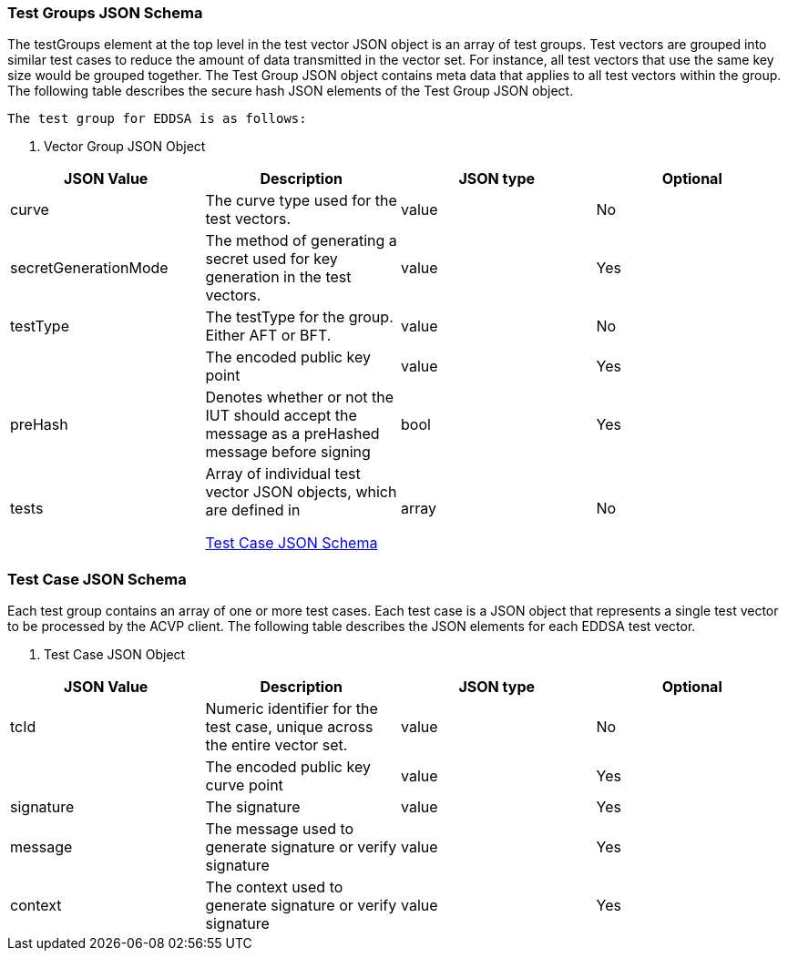 // [[test_vectors]]
// == Test Vectors
// 
// The ACVP server provides test vectors to the ACVP client, which are then processed and returned to the ACVP server for validation. A typical ACVP validation session would require multiple test vector sets to be downloaded and processed by the ACVP client. Each test vector set represents an individual EDDSA function. This section describes the JSON schema for a test vector set used with EDDSA algorithms.
// 
// The test vector set JSON schema is a multi-level hierarchy that contains meta data for the entire vector set as well as individual test vectors to be processed by the ACVP client.The following table describes the JSON elements at the top level of the hierarchy.
// 
// 
// 
// [[vs_top_table]]
// 
// [cols="<,<,<"]
// . Vector Set JSON Object
// |===
// | JSON Value| Description| JSON type
// 
// | acvVersion| Protocol version identifier| value
// | vsId| Unique numeric identifier for the vector set| value
// | algorithm| EDDSA| value
// | mode| The EDDSA mode used for the test vectors| value
// | revision| The algorithm testing revision to use.| value
// | testGroups| Array of test group JSON objects, which are defined in 																																	
// 						
//                     
//                    <<tgjs>>| array
// |===
// 
// 
// 

[[tgjs]]
=== Test Groups JSON Schema

The testGroups element at the top level in the test vector JSON object is an array of test groups. Test vectors are grouped into similar test cases to reduce the amount of data transmitted	in the vector set. For instance, all test vectors that use the same key size would be grouped together. The Test Group JSON object contains meta data that applies to all test vectors within the group. The following table describes the secure hash JSON elements of the Test Group JSON object.

 The test group for EDDSA is as follows:



[[vs_tg_table5]]

[cols="<,<,<,<"]
. Vector Group JSON Object
|===
| JSON Value| Description| JSON type| Optional

| curve| The curve type used for the test vectors.| value| No
| secretGenerationMode| The method of generating a secret used for key generation in the test vectors.| value| Yes
| testType| The testType for the group. Either AFT or BFT.| value| No
| q| The encoded public key point| value| Yes
| preHash| Denotes whether or not the IUT should accept the message as a preHashed message before signing| bool| Yes
| tests| Array of individual test vector JSON objects, which are defined in 																																							
							
                        
                        <<tvjs>>| array| No
|===




[[tvjs]]
=== Test Case JSON Schema

Each test group contains an array of one or more test cases. Each test case is a JSON object	that represents a single test vector to be processed by the ACVP client. The following table describes the JSON elements for each EDDSA test vector.



[[vs_tc_table5]]

[cols="<,<,<,<"]
. Test Case JSON Object
|===
| JSON Value| Description| JSON type| Optional

| tcId| Numeric identifier for the test case, unique across the entire vector set.| value| No
| q| The encoded public key curve point| value| Yes
| signature| The signature| value| Yes
| message| The message used to generate signature or verify signature| value| Yes
| context| The context used to generate signature or verify signature| value| Yes
|===


